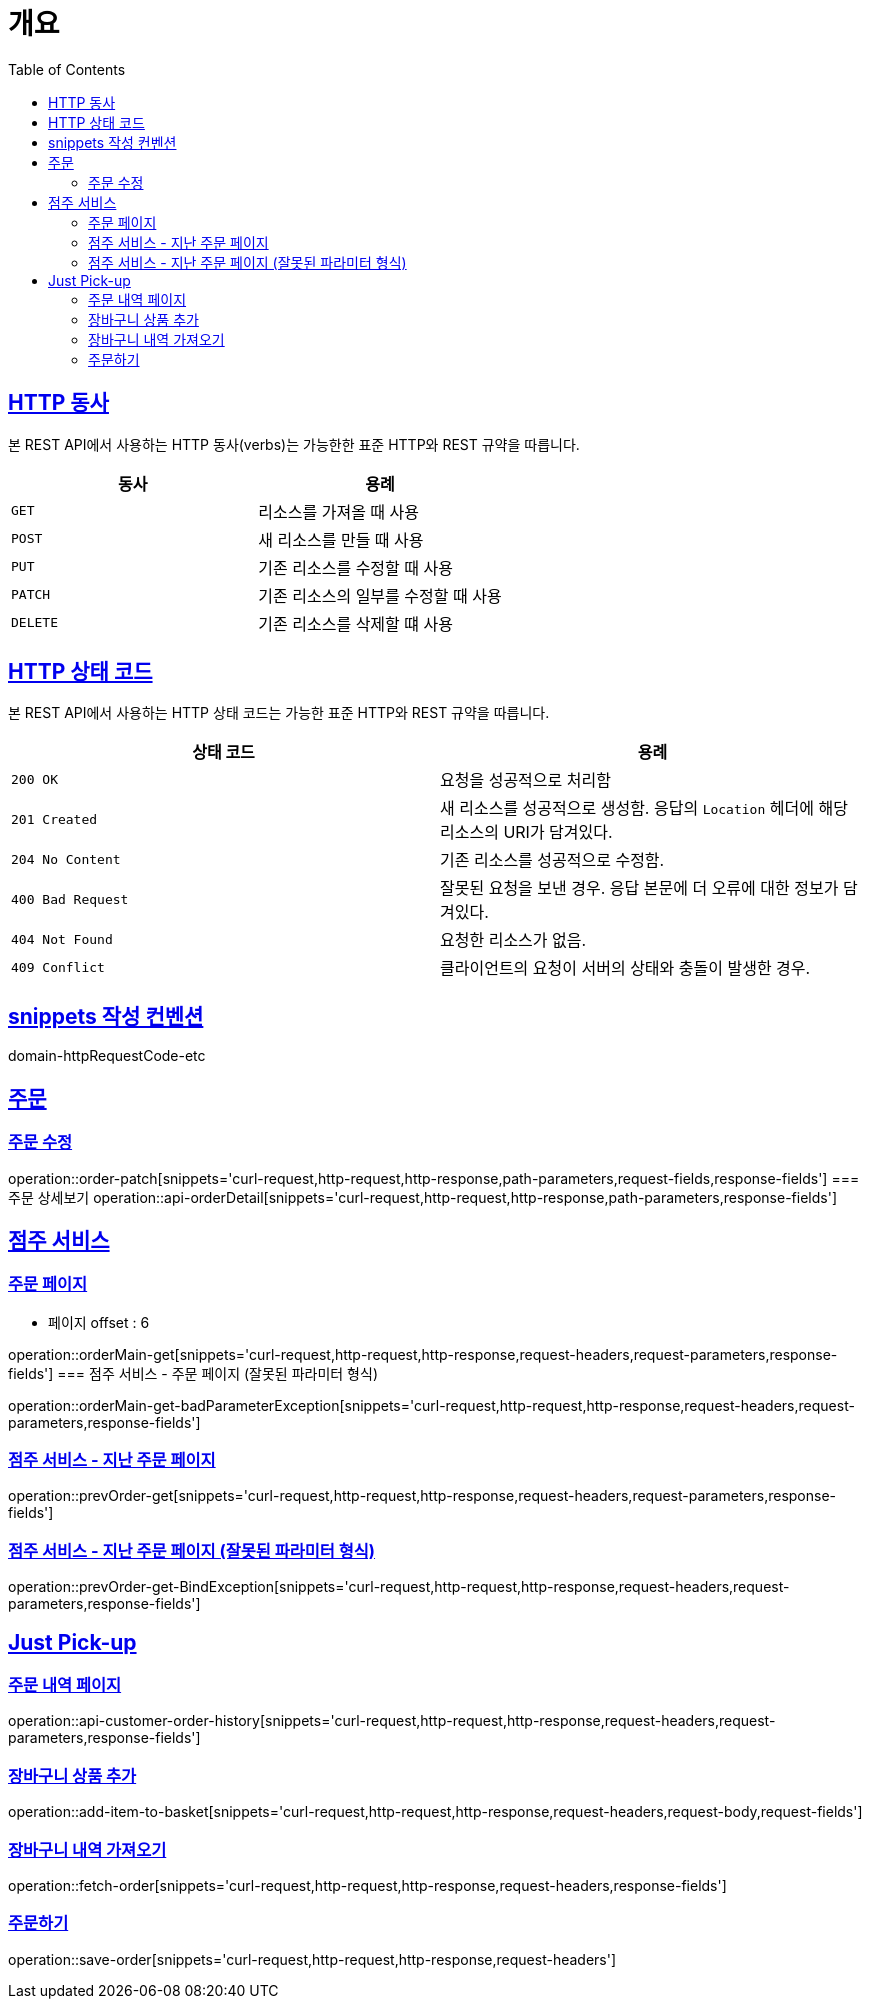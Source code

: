 :doctype: book
:icons: font
:source-highlighter: highlightjs
:toc: left
:toclevels: 2
:sectlinks:


[[overview]]
= 개요

[[overview-http-verbs]]
== HTTP 동사

본 REST API에서 사용하는 HTTP 동사(verbs)는 가능한한 표준 HTTP와 REST 규약을 따릅니다.

|===
| 동사 | 용례

| `GET`
| 리소스를 가져올 때 사용

| `POST`
| 새 리소스를 만들 때 사용

| `PUT`
| 기존 리소스를 수정할 때 사용

| `PATCH`
| 기존 리소스의 일부를 수정할 때 사용

| `DELETE`
| 기존 리소스를 삭제할 떄 사용
|===

[[overview-http-status-codes]]
== HTTP 상태 코드

본 REST API에서 사용하는 HTTP 상태 코드는 가능한 표준 HTTP와 REST 규약을 따릅니다.

|===
| 상태 코드 | 용례

| `200 OK`
| 요청을 성공적으로 처리함

| `201 Created`
| 새 리소스를 성공적으로 생성함. 응답의 `Location` 헤더에 해당 리소스의 URI가 담겨있다.

| `204 No Content`
| 기존 리소스를 성공적으로 수정함.

| `400 Bad Request`
| 잘못된 요청을 보낸 경우. 응답 본문에 더 오류에 대한 정보가 담겨있다.

| `404 Not Found`
| 요청한 리소스가 없음.

| `409 Conflict`
| 클라이언트의 요청이 서버의 상태와 충돌이 발생한 경우.
|===

[[snippets-write-convention]]
== snippets 작성 컨벤션
domain-httpRequestCode-etc

== 주문
=== 주문 수정
operation::order-patch[snippets='curl-request,http-request,http-response,path-parameters,request-fields,response-fields']
=== 주문 상세보기
operation::api-orderDetail[snippets='curl-request,http-request,http-response,path-parameters,response-fields']

== 점주 서비스
=== 주문 페이지
- 페이지 offset : 6

operation::orderMain-get[snippets='curl-request,http-request,http-response,request-headers,request-parameters,response-fields']
=== 점주 서비스 - 주문 페이지 (잘못된 파라미터 형식)

operation::orderMain-get-badParameterException[snippets='curl-request,http-request,http-response,request-headers,request-parameters,response-fields']

=== 점주 서비스 - 지난 주문 페이지
operation::prevOrder-get[snippets='curl-request,http-request,http-response,request-headers,request-parameters,response-fields']

=== 점주 서비스 - 지난 주문 페이지 (잘못된 파라미터 형식)
operation::prevOrder-get-BindException[snippets='curl-request,http-request,http-response,request-headers,request-parameters,response-fields']

== Just Pick-up
=== 주문 내역 페이지
operation::api-customer-order-history[snippets='curl-request,http-request,http-response,request-headers,request-parameters,response-fields']

=== 장바구니 상품 추가
operation::add-item-to-basket[snippets='curl-request,http-request,http-response,request-headers,request-body,request-fields']

=== 장바구니 내역 가져오기
operation::fetch-order[snippets='curl-request,http-request,http-response,request-headers,response-fields']

=== 주문하기
operation::save-order[snippets='curl-request,http-request,http-response,request-headers']